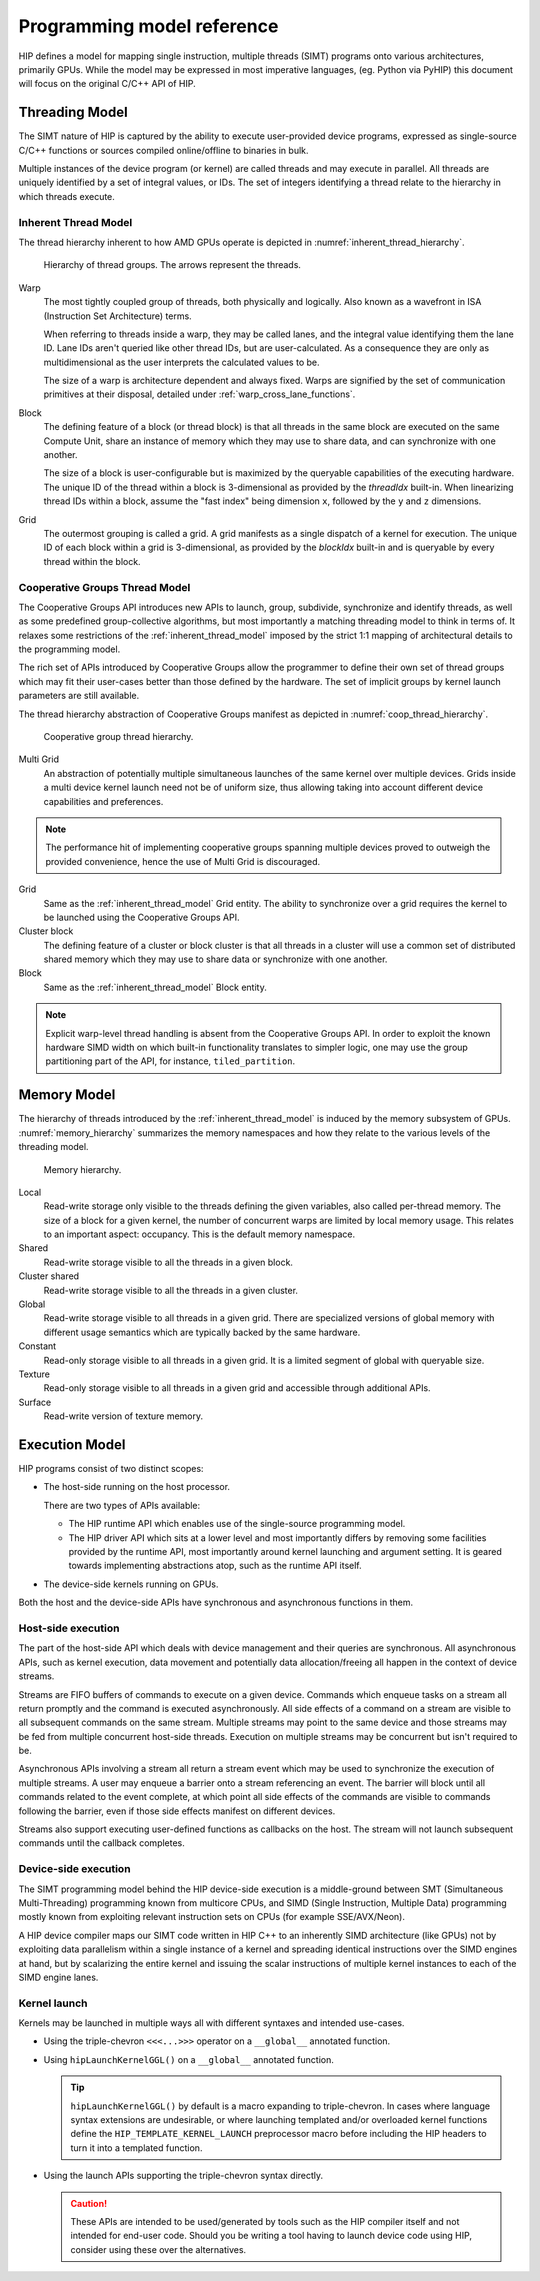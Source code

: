 .. meta::
  :description: This chapter describes the HIP programming model, the contract
                between the programmer and the compiler/runtime executing the
                code.
  :keywords: AMD, ROCm, HIP, CUDA, C++ language extensions

*******************************************************************************
Programming model reference
*******************************************************************************

HIP defines a model for mapping single instruction, multiple threads (SIMT) programs 
onto various architectures, primarily GPUs. While the model may be expressed 
in most imperative languages, (eg. Python via PyHIP) this document will focus on 
the original C/C++ API of HIP.

Threading Model
===============

The SIMT nature of HIP is captured by the ability to execute user-provided
device programs, expressed as single-source C/C++ functions or sources compiled
online/offline to binaries in bulk.

Multiple instances of the device program (or kernel) are called threads and may execute 
in parallel. All threads are uniquely identified by a set of integral values, or IDs. 
The set of integers identifying a thread relate to the hierarchy in which threads execute.

.. _inherent_thread_model:

Inherent Thread Model
---------------------

The thread hierarchy inherent to how AMD GPUs operate is depicted in
:numref:`inherent_thread_hierarchy`.

.. _inherent_thread_hierarchy:

.. figure:: ../data/reference/programming_model/thread_hierarchy.svg
  :alt: Diagram depicting the thread hierarchy in HIP using nested rectangles.
        The outermost rectangle is titled Grid, containing uniform rectangles
        layered on one another titled Block. Each Block contains sets of uniform
        rectangles layered on one another titled Warp. Each of the Warp titled
        rectangles is filled with downward pointing arrows, representing single
        threads.

  Hierarchy of thread groups. The arrows represent the threads.

Warp
  The most tightly coupled group of threads, both physically and logically.
  Also known as a wavefront in ISA (Instruction Set Architecture) terms.

  When referring to threads inside a warp, they may be called lanes, and the
  integral value identifying them the lane ID. Lane IDs aren't queried like
  other thread IDs, but are user-calculated. As a consequence they are only as
  multidimensional as the user interprets the calculated values to be.

  The size of a warp is architecture dependent and always fixed. Warps are
  signified by the set of communication primitives at their disposal, detailed
  under :ref:`warp_cross_lane_functions`.

Block
  The defining feature of a block (or thread block) is that all threads in the
  same block are executed on the same Compute Unit, share an instance of
  memory which they may use to share data, and can synchronize with one another.

  The size of a block is user-configurable but is maximized by the queryable
  capabilities of the executing hardware. The unique ID of the thread within a
  block is 3-dimensional as provided by the `threadIdx` built-in. When
  linearizing thread IDs within a block, assume the "fast index" being
  dimension ``x``, followed by the ``y`` and ``z`` dimensions.

Grid
  The outermost grouping is called a grid. A grid manifests as a single
  dispatch of a kernel for execution. The unique ID of each block within a grid
  is 3-dimensional, as provided by the `blockIdx` built-in and is queryable
  by every thread within the block.

Cooperative Groups Thread Model
-------------------------------

The Cooperative Groups API introduces new APIs to launch, group, subdivide,
synchronize and identify threads, as well as some predefined group-collective
algorithms, but most importantly a matching threading model to think in terms
of. It relaxes some restrictions of the :ref:`inherent_thread_model`
imposed by the strict 1:1 mapping of architectural details to the programming
model.

The rich set of APIs introduced by Cooperative Groups allow the programmer
to define their own set of thread groups which may fit their user-cases better
than those defined by the hardware. The set of implicit groups by kernel launch
parameters are still available.

The thread hierarchy abstraction of Cooperative Groups manifest as depicted in
:numref:`coop_thread_hierarchy`.

.. _coop_thread_hierarchy:

.. figure:: ../data/reference/programming_model/thread_hierarchy_coop.svg
  :alt: Diagram depicting the structure of Cooperative Groups using nested
        rectangles. The outermost rectangle is titled Multi Grid, containing
        sets of different shaped rectangles titled Grid. Each Grid contains sets
        of uniform rectangles layered on one another titled Cluster. The Clusters
        have different shapes in different Grids. Inside the Clusters are
        uniform rectangles layered on each other titled Block, which include
        arrows that represent threads.

  Cooperative group thread hierarchy.

Multi Grid
  An abstraction of potentially multiple simultaneous launches of the same
  kernel over multiple devices. Grids inside a multi device kernel launch need
  not be of uniform size, thus allowing taking into account different device
  capabilities and preferences.

  .. deprecated:: 5.0

.. note::

    The performance hit of implementing cooperative groups spanning multiple
    devices proved to outweigh the provided convenience, hence the use of
    Multi Grid is discouraged.

Grid
  Same as the :ref:`inherent_thread_model` Grid entity. The ability to
  synchronize over a grid requires the kernel to be launched using the
  Cooperative Groups API.

Cluster block
  The defining feature of a cluster or block cluster is that all threads in a
  cluster will use a common set of distributed shared memory which they may
  use to share data or synchronize with one another.

Block
  Same as the :ref:`inherent_thread_model` Block entity.

.. note::

  Explicit warp-level thread handling is absent from the Cooperative Groups API.
  In order to exploit the known hardware SIMD width on which built-in
  functionality translates to simpler logic, one may use the group partitioning
  part of the API, for instance, ``tiled_partition``.

Memory Model
============

The hierarchy of threads introduced by the :ref:`inherent_thread_model` is
induced by the memory subsystem of GPUs. :numref:`memory_hierarchy` summarizes
the memory namespaces and how they relate to the various levels of the threading
model.

.. _memory_hierarchy:

.. figure:: ../data/reference/programming_model/memory_hierarchy.svg
  :alt: Diagram depicting the memory hierarchy using nested rectangles. The
        outermost is title Grid, containing two rectangles, one titled Cluster
        and the other titled Global. Cluster contains two identical rectangles
        titled Block, which are partly overlaid and connected by a rectangle
        titled Cluster Shared. The Block rectangles each contain a rectangle
        titled Local, which in turn contain rectangles titled Warp that include
        arrows representing the threads. Cluster shared contains two rectangles
        titled Shared, each located within one of the Blocks. Global contains
        three rectangles, titled Constant, Texture and Surface.

  Memory hierarchy.

Local
  Read-write storage only visible to the threads defining the given variables,
  also called per-thread memory. The size of a block for a given kernel,
  the number of concurrent warps are limited by local memory usage.
  This relates to an important aspect: occupancy. This is the default memory
  namespace.

Shared
  Read-write storage visible to all the threads in a given block.

Cluster shared
  Read-write storage visible to all the threads in a given cluster.

Global
  Read-write storage visible to all threads in a given grid. There are
  specialized versions of global memory with different usage semantics which
  are typically backed by the same hardware.

Constant
  Read-only storage visible to all threads in a given grid. It is a limited
  segment of global with queryable size.

Texture
  Read-only storage visible to all threads in a given grid and accessible
  through additional APIs.

Surface
  Read-write version of texture memory.

Execution Model
===============

HIP programs consist of two distinct scopes:

* The host-side running on the host processor. 

  There are two types of APIs available:

  * The HIP runtime API which enables use of the single-source programming
    model.

  * The HIP driver API which sits at a lower level and most importantly differs
    by removing some facilities provided by the runtime API, most
    importantly around kernel launching and argument setting. It is geared
    towards implementing abstractions atop, such as the runtime API itself.

* The device-side kernels running on GPUs.

Both the host and the device-side APIs have synchronous and asynchronous functions in them.

Host-side execution
-------------------

The part of the host-side API which deals with device management and their
queries are synchronous. All asynchronous APIs, such as kernel execution, data
movement and potentially data allocation/freeing all happen in the context of
device streams.

Streams are FIFO buffers of commands to execute on a given device.
Commands which enqueue tasks on a stream all return promptly and the command is
executed asynchronously. All side effects of a command on a stream are visible
to all subsequent commands on the same stream. Multiple streams may point to
the same device and those streams may be fed from multiple concurrent host-side
threads. Execution on multiple streams may be concurrent but isn't required to
be.

Asynchronous APIs involving a stream all return a stream event which may be
used to synchronize the execution of multiple streams. A user may enqueue a
barrier onto a stream referencing an event. The barrier will block until all
commands related to the event complete, at which point all side effects of
the commands are visible to commands following the barrier, even if those
side effects manifest on different devices.

Streams also support executing user-defined functions as callbacks on the host.
The stream will not launch subsequent commands until the callback completes.

Device-side execution
---------------------

The SIMT programming model behind the HIP device-side execution is a
middle-ground between SMT (Simultaneous Multi-Threading) programming known from
multicore CPUs, and SIMD (Single Instruction, Multiple Data) programming
mostly known from exploiting relevant instruction sets on CPUs (for example
SSE/AVX/Neon).

A HIP device compiler maps our SIMT code written in HIP C++ to an inherently
SIMD architecture (like GPUs) not by exploiting data parallelism within a
single instance of a kernel and spreading identical instructions over the SIMD
engines at hand, but by scalarizing the entire kernel and issuing the scalar
instructions of multiple kernel instances to each of the SIMD engine lanes.

Kernel launch
-------------

Kernels may be launched in multiple ways all with different syntaxes and
intended use-cases.

* Using the triple-chevron ``<<<...>>>`` operator on a ``__global__`` annotated
  function.

* Using ``hipLaunchKernelGGL()`` on a ``__global__`` annotated function.

  .. tip::

    ``hipLaunchKernelGGL()`` by default is a macro expanding to triple-chevron. In cases where
    language syntax extensions are undesirable, or where launching templated
    and/or overloaded kernel functions define the
    ``HIP_TEMPLATE_KERNEL_LAUNCH`` preprocessor macro before including the HIP
    headers to turn it into a templated function.

* Using the launch APIs supporting the triple-chevron syntax directly.

  .. caution::

    These APIs are intended to be used/generated by tools such as the HIP
    compiler itself and not intended for end-user code. Should you be
    writing a tool having to launch device code using HIP, consider using these
    over the alternatives.

